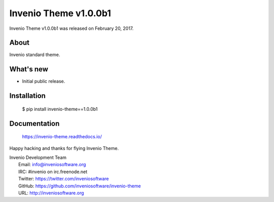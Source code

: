 =========================
 Invenio Theme v1.0.0b1
=========================

Invenio Theme v1.0.0b1 was released on February 20, 2017.

About
-----

Invenio standard theme.

What's new
----------

- Initial public release.

Installation
------------

   $ pip install invenio-theme==1.0.0b1

Documentation
-------------

   https://invenio-theme.readthedocs.io/

Happy hacking and thanks for flying Invenio Theme.

| Invenio Development Team
|   Email: info@inveniosoftware.org
|   IRC: #invenio on irc.freenode.net
|   Twitter: https://twitter.com/inveniosoftware
|   GitHub: https://github.com/inveniosoftware/invenio-theme
|   URL: http://inveniosoftware.org

